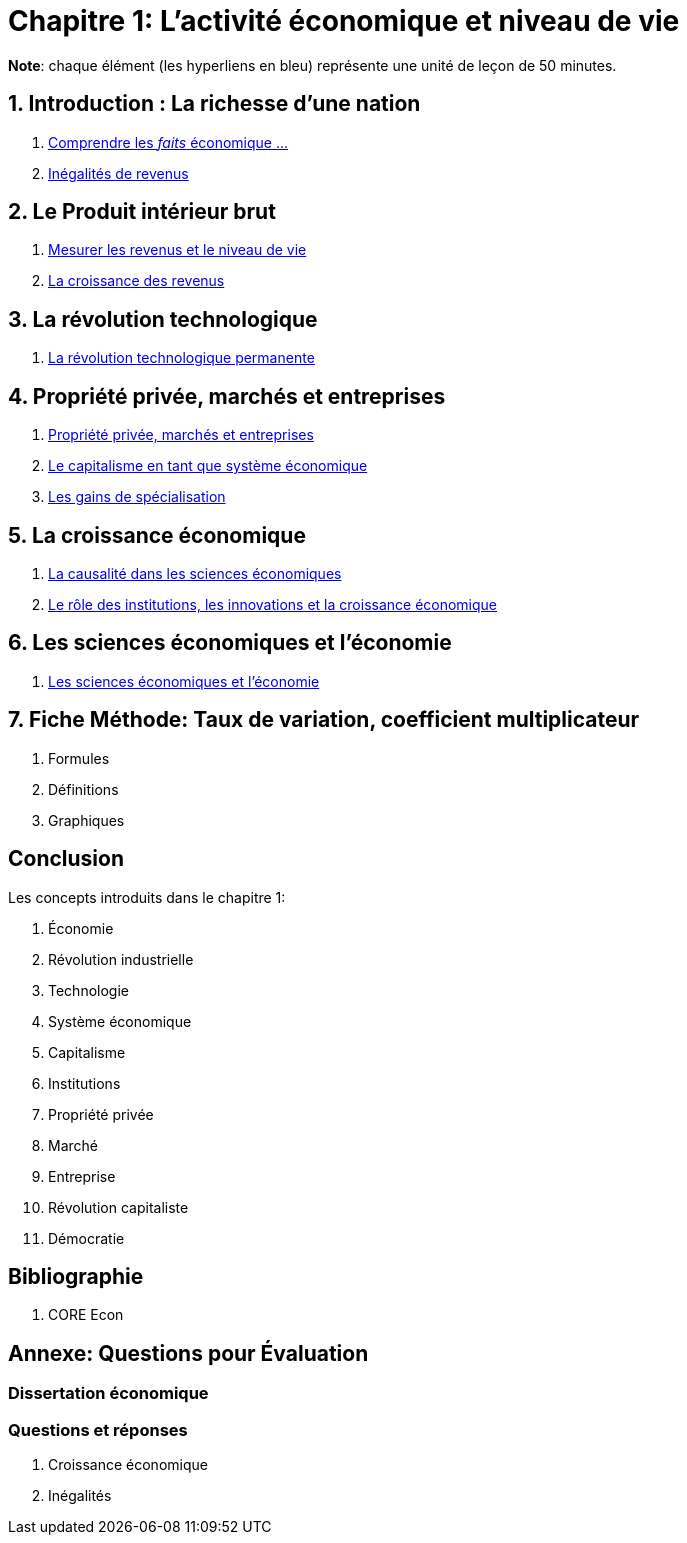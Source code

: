 = Chapitre 1: L'activité économique et niveau de vie

*Note*: chaque élément (les hyperliens en bleu) représente une unité de leçon de 50 minutes.

== 1. Introduction : La richesse d’une nation

. link:https://www.core-econ.org/the-economy/book/fr/text/01.html[Comprendre les _faits_ économique ...]
. link:https://www.core-econ.org/the-economy/book/fr/text/01.html#11-in%C3%A9galit%C3%A9s-de-revenus[Inégalités de revenus]


== 2. Le Produit intérieur brut

. link:https://www.core-econ.org/the-economy/book/fr/text/01.html#12-mesurer-les-revenus-et-le-niveau-de-vie[Mesurer les revenus et le niveau de vie]
. link:https://www.core-econ.org/the-economy/book/fr/text/01.html#13-la-crosse-de-hockey-de-lhistoire-croissance-des-revenus[La croissance des revenus]



== 3. La révolution technologique

. link:https://www.core-econ.org/the-economy/book/fr/text/01.html#14-la-r%C3%A9volution-technologique-permanente[La révolution technologique permanente]


== 4. Propriété privée, marchés et entreprises

. link:https://www.core-econ.org/the-economy/book/fr/text/01.html#16-une-d%C3%A9finition-du-capitalisme-propri%C3%A9t%C3%A9-priv%C3%A9e-march%C3%A9s-et-entreprises[Propriété privée, marchés et entreprises]
. link:https://www.core-econ.org/the-economy/book/fr/text/01.html#17-le-capitalisme-en-tant-que-syst%C3%A8me-%C3%A9conomique[Le capitalisme en tant que système économique]
. link:https://www.core-econ.org/the-economy/book/fr/text/01.html#18-les-gains-de-la-sp%C3%A9cialisation[Les gains de spécialisation]

== 5. La croissance économique

. link:https://www.core-econ.org/the-economy/book/fr/text/01.html#19-capitalisme-causalit%C3%A9-et-la-crosse-de-hockey-de-lhistoire[La causalité dans les sciences économiques]
. link:https://www.core-econ.org/the-economy/book/fr/text/01.html#110-les-diff%C3%A9rents-capitalismes-institutions-%C3%A9tat-et-%C3%A9conomie[Le rôle des institutions, les innovations et la croissance économique]

== 6. Les sciences économiques et l'économie

. link:https://www.core-econ.org/the-economy/book/fr/text/01.html#111-les-sciences-%C3%A9conomiques-et-l%C3%A9conomie[Les sciences économiques et l'économie]

== 7. Fiche Méthode: Taux de variation, coefficient multiplicateur

. Formules
. Définitions
. Graphiques

== Conclusion

Les concepts introduits dans le chapitre 1:

. Économie
. Révolution industrielle
. Technologie
. Système économique
. Capitalisme
. Institutions
. Propriété privée
. Marché
. Entreprise
. Révolution capitaliste
. Démocratie

== Bibliographie

. CORE Econ


== Annexe: Questions pour Évaluation

=== Dissertation économique

=== Questions et réponses

. Croissance économique
. Inégalités
